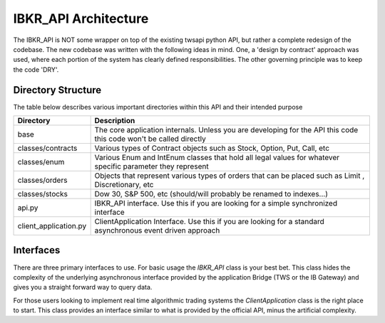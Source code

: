 =====================
IBKR_API Architecture
=====================
The IBKR_API is NOT some wrapper on top of the existing twsapi python API, but rather a complete redesign of the codebase.
The new codebase was written with the following ideas in mind. One, a 'design by contract' approach was used, where each
portion of the system has clearly defined responsibilities. The other governing principle was to keep the code 'DRY'.

Directory Structure
-------------------
The table below describes various important directories within this API and their intended purpose

+-----------------------+--------------------------------------------------------------------------------------------------------------------+
| Directory             | Description                                                                                                        |
+=======================+====================================================================================================================+
| base                  | The core application internals. Unless you are developing for the API this code this code won't be called directly |
+-----------------------+--------------------------------------------------------------------------------------------------------------------+
|classes/contracts      | Various types of Contract objects such as Stock, Option, Put, Call, etc                                            |
+-----------------------+--------------------------------------------------------------------------------------------------------------------+
| classes/enum          | Various Enum and IntEnum classes that hold all legal values for whatever specific parameter they represent         |
+-----------------------+--------------------------------------------------------------------------------------------------------------------+
| classes/orders        | Objects that represent various types of orders that can be placed such as Limit , Discretionary, etc               |
+-----------------------+--------------------------------------------------------------------------------------------------------------------+
| classes/stocks        | Dow 30, S&P 500, etc (should/will probably be renamed to indexes...)                                               |
+-----------------------+--------------------------------------------------------------------------------------------------------------------+
| api.py                | IBKR_API interface. Use this if you are looking for a simple synchronized interface                                |
+-----------------------+--------------------------------------------------------------------------------------------------------------------+
| client_application.py | ClientApplication Interface. Use this if you are looking for a standard asynchronous event driven approach         |
+-----------------------+--------------------------------------------------------------------------------------------------------------------+


Interfaces
----------
There are three primary interfaces to use. For basic usage the `IBKR_API` class is your best bet. This class hides the
complexity of the underlying asynchronous interface provided by the application Bridge (TWS or the IB Gateway) and gives
you a straight forward way to query data.

For those users looking to implement real time algorithmic trading systems  the *ClientApplication* class is the right
place to start. This class provides an interface similar to what is provided by the official API, minus the artificial
complexity.



